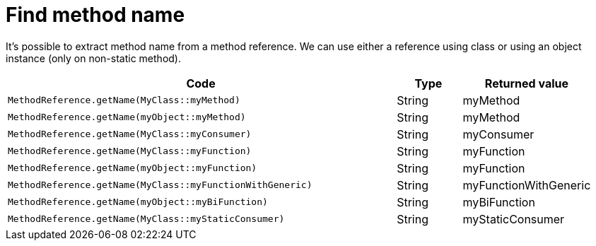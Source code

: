 ifndef::ROOT_PATH[:ROOT_PATH: ../../..]

[#org_sfvl_codeextraction_methodreferencetest_find_method_name]
= Find method name

It's possible to extract method name from a method reference.
We can use either a reference using class or using an object instance (only on non-static method).


[cols="6a,.^1,.^2a";headers]

|====
|Code|Type|Returned value

|
[source,java,indent=0]
----
MethodReference.getName(MyClass::myMethod)
----
|String|myMethod
|
[source,java,indent=0]
----
MethodReference.getName(myObject::myMethod)
----
|String|myMethod
|
[source,java,indent=0]
----
MethodReference.getName(MyClass::myConsumer)
----
|String|myConsumer
|
[source,java,indent=0]
----
MethodReference.getName(MyClass::myFunction)
----
|String|myFunction
|
[source,java,indent=0]
----
MethodReference.getName(myObject::myFunction)
----
|String|myFunction
|
[source,java,indent=0]
----
MethodReference.getName(MyClass::myFunctionWithGeneric)
----
|String|myFunctionWithGeneric
|
[source,java,indent=0]
----
MethodReference.getName(myObject::myBiFunction)
----
|String|myBiFunction
|
[source,java,indent=0]
----
MethodReference.getName(MyClass::myStaticConsumer)
----
|String|myStaticConsumer
|====


